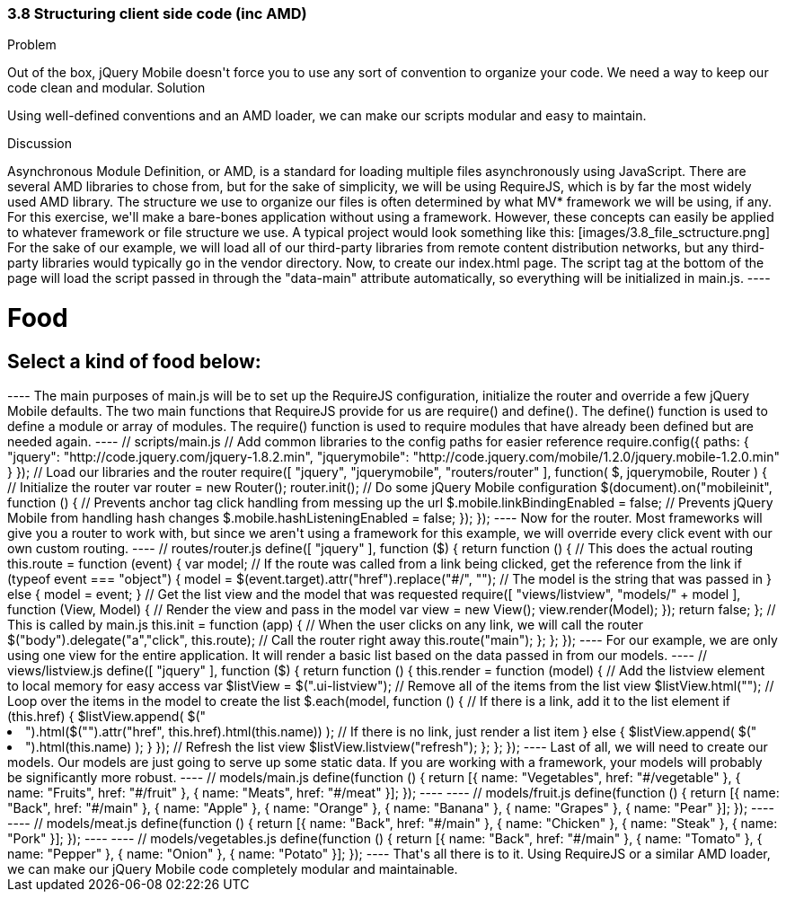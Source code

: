 ////

Author: Tyson Cadenhead <tcadenhead@appendto.com> Nov. 27, 2012
Chapter Leader approved: <date>
Copy edited: <date>
Tech edited: <date>

////

3.8 Structuring client side code (inc AMD)
~~~~~~~~~~~~~~~~~~~~~~~~~~~~~~~~~~~~~~~~~~

Problem
++++++++++++++++++++++++++++++++++++++++++++
Out of the box, jQuery Mobile doesn't force you to use any sort of convention to organize your code. We need a way to keep our code clean and modular.

Solution
++++++++++++++++++++++++++++++++++++++++++++
Using well-defined conventions and an AMD loader, we can make our scripts modular and easy to maintain.

Discussion
++++++++++++++++++++++++++++++++++++++++++++
Asynchronous Module Definition, or AMD, is a standard for loading multiple files asynchronously using JavaScript. There are several AMD libraries to chose from, but for the sake of simplicity, we will be using RequireJS, which is by far the most widely used AMD library.

The structure we use to organize our files is often determined by what MV* framework we will be using, if any. For this exercise, we'll make a bare-bones application without using a framework. However, these concepts can easily be applied to whatever framework or file structure we use.

A typical project would look something like this:

[images/3.8_file_sctructure.png]

For the sake of our example, we will load all of our third-party libraries from remote content distribution networks, but any third-party libraries would typically go in the vendor directory.

Now, to create our index.html page.  The script tag at the bottom of the page will load the script passed in through the "data-main" attribute automatically, so everything will be initialized in main.js.

----
<!-- index.html -->
<!DOCTYPE html>
<html>
	<head>
		<title>3.8 - Structuring Client-Side Code</title>
		<meta name="viewport" content="width=device-width">
		<link rel="stylesheet" href="http://code.jquery.com/mobile/1.2.0/jquery.mobile-1.2.0.min.css" />
	</head>
	<body>
		<div id="categories" data-role="page" data-title="Categories">
		  
		      <div data-role="header">
		            <h1>Food</h1>
		      </div>
		  
		      <div data-role="content">
		            <h2>Select a kind of food below:</h2>
		            <ul data-role="listview" data-inset="true">
		            </ul>
		      </div>

		</div>
		<script data-main="scripts/main.js" type="text/javascript" src="http://requirejs.org/docs/release/2.1.2/minified/require.js"></script>
	</body>
</html>
----

The main purposes of main.js will be to set up the RequireJS configuration, initialize the router and override a few jQuery Mobile defaults. The two main functions that RequireJS provide for us are require() and define(). The define() function is used to define a module or array of modules. The require() function is used to require modules that have already been defined but are needed again.

----
// scripts/main.js

// Add common libraries to the config paths for easier reference
require.config({
  paths: {
    "jquery": "http://code.jquery.com/jquery-1.8.2.min",
    "jquerymobile": "http://code.jquery.com/mobile/1.2.0/jquery.mobile-1.2.0.min"
  }
});

// Load our libraries and the router

require([
  "jquery",
  "jquerymobile",
  "routers/router"
], function(
    $, jquerymobile, Router
) {

  // Initialize the router
  var router = new Router();
  router.init();

  // Do some jQuery Mobile configuration
  $(document).on("mobileinit", function () {

    // Prevents anchor tag click handling from messing up the url
    $.mobile.linkBindingEnabled = false;

    // Prevents jQuery Mobile from handling hash changes
    $.mobile.hashListeningEnabled = false;

  });

});
----

Now for the router. Most frameworks will give you a router to work with, but since we aren't using a framework for this example, we will override every click event with our own custom routing.

----
// routes/router.js

define([
	"jquery"
], function ($) {

	return function () {

		// This does the actual routing
		this.route = function (event) {

			var model;

			// If the route was called from a link being clicked, get the reference from the link
			if (typeof event === "object") {
				model = $(event.target).attr("href").replace("#/", "");

			// The model is the string that was passed in
			} else {
				model = event;
			}

			// Get the list view and the model that was requested
			require([
			  
			  "views/listview",
				"models/" + model

			], function (View, Model) {
			
				// Render the view and pass in the model	
				var view = new View();
				view.render(Model);
			
			});

			return false;

		};

		// This is called by main.js
		this.init = function (app) {

			// When the user clicks on any link, we will call the router
			$("body").delegate("a","click", this.route);

			// Call the router right away
			this.route("main");

		};

	};

});
----

For our example, we are only using one view for the entire application. It will render a basic list based on the data passed in from our models.

----
// views/listview.js

define([
	"jquery"
], function ($) {

	return function () {

		this.render = function (model) {

			// Add the listview element to local memory for easy access
			var $listView = $(".ui-listview");

			// Remove all of the items from the list view
			$listView.html("");
			
			// Loop over the items in the model to create the list
			$.each(model, function () {

				// If there is a link, add it to the list element
				if (this.href) {
					$listView.append(
					  $("<li />").html($("<a />").attr("href", this.href).html(this.name))
					);

				// If there is no link, just render a list item
				} else {
					$listView.append(
						$("<li />").html(this.name)
					);
				}

			});

			// Refresh the list view
			$listView.listview("refresh");

		};

	};

});
----

Last of all, we will need to create our models. Our models are just going to serve up some static data. If you are working with a framework, your models will probably be significantly more robust.

----
// models/main.js

define(function () {

	return [{
		name: "Vegetables",
		href: "#/vegetable"
	}, {
		name: "Fruits",
		href: "#/fruit"
	}, {
		name: "Meats",
		href: "#/meat"
	}];

});
----

----
// models/fruit.js

define(function () {

	return [{
		name: "Back",
		href: "#/main"
	}, {
		name: "Apple"
	}, {
		name: "Orange"
	}, {
		name: "Banana"
	}, {
		name: "Grapes"
	}, {
		name: "Pear"
	}];

});
----

----
// models/meat.js

define(function () {

	return [{
		name: "Back",
		href: "#/main"
	}, {
		name: "Chicken"
	}, {
		name: "Steak"
	}, {
		name: "Pork"
	}];

});
----

----
// models/vegetables.js

define(function () {

	return [{
		name: "Back",
		href: "#/main"
	}, {
		name: "Tomato"
	}, {
		name: "Pepper"
	}, {
		name: "Onion"
	}, {
		name: "Potato"
	}];

});
----

That's all there is to it. Using RequireJS or a similar AMD loader, we can make our jQuery Mobile code completely modular and maintainable.
